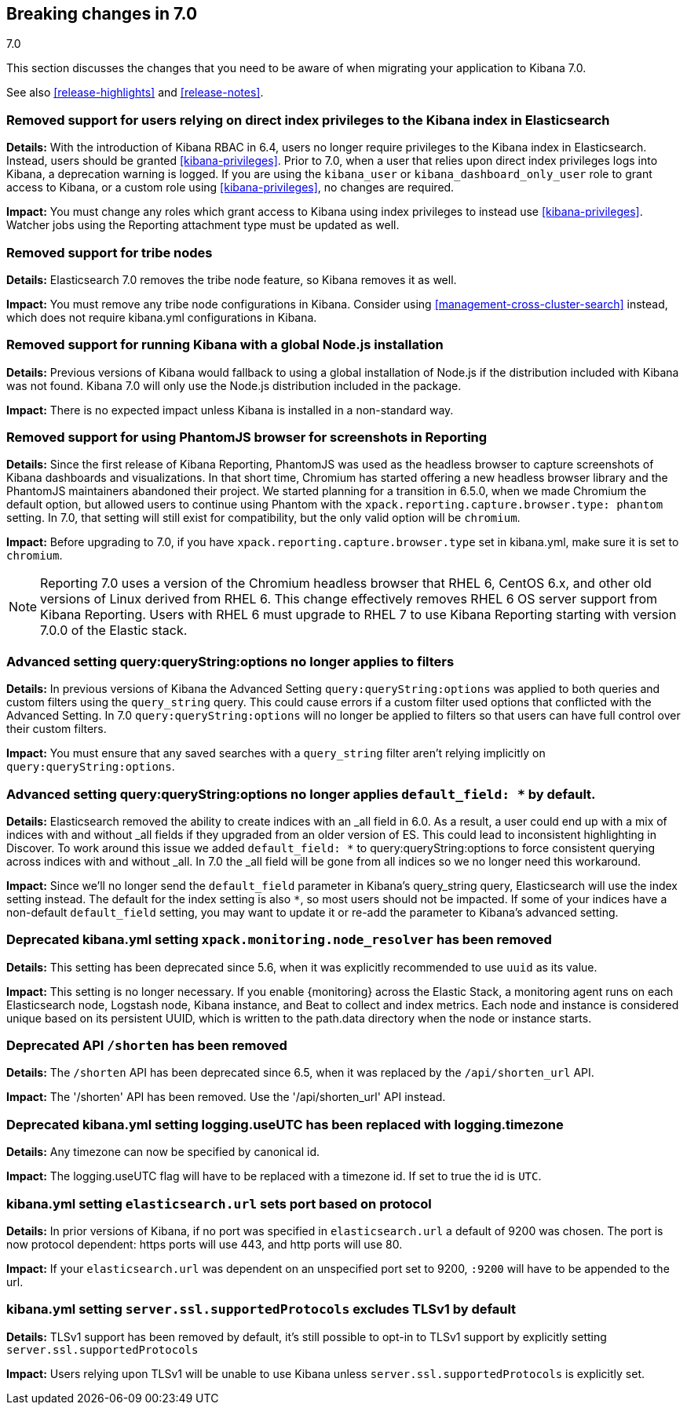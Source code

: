 [[breaking-changes-7.0]]
== Breaking changes in 7.0
++++
<titleabbrev>7.0</titleabbrev>
++++

This section discusses the changes that you need to be aware of when migrating
your application to Kibana 7.0.

See also <<release-highlights>> and <<release-notes>>.

[float]
=== Removed support for users relying on direct index privileges to the Kibana index in Elasticsearch
*Details:* With the introduction of Kibana RBAC in 6.4, users no longer require privileges to the Kibana index in Elasticsearch. Instead, users 
should be granted <<kibana-privileges>>. Prior to 7.0, when a user that relies upon direct index privileges logs into Kibana, a deprecation warning is logged. If you are using the `kibana_user` or `kibana_dashboard_only_user` role to grant access to Kibana, or a custom role using <<kibana-privileges>>, no changes are required.

*Impact:* You must change any roles which grant access to Kibana using index privileges to instead use <<kibana-privileges>>. Watcher jobs using the Reporting attachment type must be updated as well.

[float]
=== Removed support for tribe nodes
*Details:* Elasticsearch 7.0 removes the tribe node feature, so Kibana removes it as well.

*Impact:* You must remove any tribe node configurations in Kibana. Consider using <<management-cross-cluster-search>> instead, which does not require kibana.yml configurations in Kibana.


[float]
=== Removed support for running Kibana with a global Node.js installation
*Details:* Previous versions of Kibana would fallback to using a global installation of Node.js if the distribution included with Kibana was not found.
Kibana 7.0 will only use the Node.js distribution included in the package.

*Impact:* There is no expected impact unless Kibana is installed in a non-standard way.

[float]
=== Removed support for using PhantomJS browser for screenshots in Reporting
*Details:* Since the first release of Kibana Reporting, PhantomJS was used as
the headless browser to capture screenshots of Kibana dashboards and
visualizations. In that short time, Chromium has started offering a new
headless browser library and the PhantomJS maintainers abandoned their project.
We started planning for a transition in 6.5.0, when we made Chromium the
default option, but allowed users to continue using Phantom with the
`xpack.reporting.capture.browser.type: phantom` setting. In 7.0, that setting
will still exist for compatibility, but the only valid option will be
`chromium`.

*Impact:* Before upgrading to 7.0, if you have `xpack.reporting.capture.browser.type`
set in kibana.yml, make sure it is set to `chromium`.

[NOTE]
============
Reporting 7.0 uses a version of the Chromium headless browser that RHEL 6,
CentOS 6.x, and other old versions of Linux derived from RHEL 6. This change
effectively removes RHEL 6 OS server support from Kibana Reporting. Users with
RHEL 6 must upgrade to RHEL 7 to use Kibana Reporting starting with version
7.0.0 of the Elastic stack.
============

[float]
=== Advanced setting query:queryString:options no longer applies to filters
*Details:* In previous versions of Kibana the Advanced Setting `query:queryString:options` was applied to both queries
and custom filters using the `query_string` query. This could cause errors if a custom filter used options that
conflicted with the Advanced Setting. In 7.0 `query:queryString:options` will no longer be applied to filters so that
users can have full control over their custom filters.

*Impact:* You must ensure that any saved searches with a `query_string` filter aren't relying implicitly on
`query:queryString:options`.

[float]
=== Advanced setting query:queryString:options no longer applies `default_field: *` by default.
*Details:* Elasticsearch removed the ability to create indices with an _all field in 6.0. As a result, a user could end
up with a mix of indices with and without _all fields if they upgraded from an older version of ES. This could lead to
inconsistent highlighting in Discover. To work around this issue we added `default_field: *` to query:queryString:options
to force consistent querying across indices with and without _all. In 7.0 the _all field will be gone from all indices
so we no longer need this workaround.

*Impact:* Since we'll no longer send the `default_field` parameter in Kibana's query_string query, Elasticsearch
will use the index setting instead. The default for the index setting is also `*`, so most users should not be impacted.
If some of your indices have a non-default `default_field` setting, you may want to update it or re-add the parameter
to Kibana's advanced setting.

[float]
=== Deprecated kibana.yml setting `xpack.monitoring.node_resolver` has been removed
*Details:* This setting has been deprecated since 5.6, when it was explicitly recommended to use `uuid` as its value.

*Impact:* This setting is no longer necessary. If you enable {monitoring} across the Elastic Stack, a monitoring agent runs
on each Elasticsearch node, Logstash node, Kibana instance, and Beat to collect and index metrics. Each node and instance is
considered unique based on its persistent UUID, which is written to the path.data directory when the node or instance starts.

[float]
=== Deprecated API `/shorten` has been removed
*Details:* The `/shorten` API has been deprecated since 6.5, when it was replaced by the `/api/shorten_url` API.

*Impact:* The '/shorten' API has been removed. Use the '/api/shorten_url' API instead.

[float]
=== Deprecated kibana.yml setting logging.useUTC has been replaced with logging.timezone
*Details:* Any timezone can now be specified by canonical id.

*Impact:* The logging.useUTC flag will have to be replaced with a timezone id.  If set to true the id is `UTC`.

[float]
=== kibana.yml setting `elasticsearch.url` sets port based on protocol
*Details:* In prior versions of Kibana, if no port was specified in `elasticsearch.url` a default of 9200 was chosen.
The port is now protocol dependent: https ports will use 443, and http ports will use 80.

*Impact:* If your `elasticsearch.url` was dependent on an unspecified port set to 9200, `:9200` will have to be appended to the url.

[float]
=== kibana.yml setting `server.ssl.supportedProtocols` excludes TLSv1 by default
*Details:* TLSv1 support has been removed by default, it's still possible to opt-in to TLSv1 support by explicitly setting
`server.ssl.supportedProtocols`

*Impact:* Users relying upon TLSv1 will be unable to use Kibana unless `server.ssl.supportedProtocols` is explicitly set.
